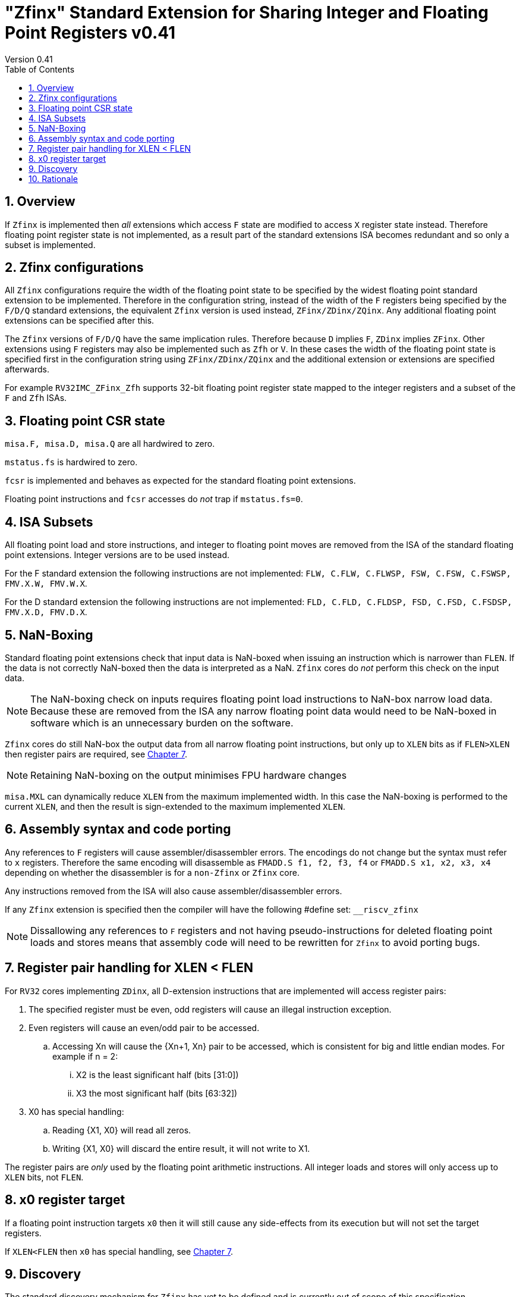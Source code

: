 
[[Title]]
= "Zfinx" Standard Extension for Sharing Integer and Floating Point Registers v0.41
Version 0.41
:doctype: book
:encoding: utf-8
:lang: en
:toc: left
:toclevels: 4
:numbered:
:xrefstyle: short
:le: &#8804;
:rarr: &#8658;

== Overview

If `Zfinx` is implemented then _all_ extensions which access `F` state are modified to access `X` register state instead. Therefore floating point register state is not implemented, as a result part of the standard extensions ISA becomes redundant and so only a subset is implemented.

== Zfinx configurations

All `Zfinx` configurations require the width of the floating point state to be specified by the widest floating point standard extension to be implemented. Therefore in the configuration string, instead of the width of the `F` registers being specified by the `F/D/Q` standard extensions, the equivalent `Zfinx` version is used instead, `ZFinx/ZDinx/ZQinx`. Any additional floating point extensions can be specified after this.

The `Zfinx` versions of `F/D/Q` have the same implication rules. Therefore because `D` implies `F`, `ZDinx` implies `ZFinx`. Other extensions using `F` registers may also be implemented such as `Zfh` or `V`. In these cases the width of the floating point state is specified first in the configuration string using `ZFinx/ZDinx/ZQinx` and the additional extension or extensions are specified afterwards. 

For example `RV32IMC_ZFinx_Zfh` supports 32-bit floating point register state mapped to the integer registers and a subset of the `F` and `Zfh` ISAs.

== Floating point CSR state

`misa.F, misa.D, misa.Q` are all hardwired to zero. 

`mstatus.fs` is hardwired to zero.

`fcsr` is implemented and behaves as expected for the standard floating point extensions.

Floating point instructions and `fcsr` accesses do _not_ trap if `mstatus.fs=0`. 

== ISA Subsets

All floating point load and store instructions, and integer to floating point moves are removed from the ISA of the standard floating point extensions. Integer versions are to be used instead.

For the F standard extension the following instructions are not implemented: `FLW, C.FLW, C.FLWSP, FSW, C.FSW, C.FSWSP, FMV.X.W, FMV.W.X`.

For the D standard extension the following instructions are not implemented: `FLD, C.FLD, C.FLDSP, FSD, C.FSD, C.FSDSP, FMV.X.D, FMV.D.X`.

== NaN-Boxing

Standard floating point extensions check that input data is NaN-boxed when issuing an instruction which is narrower than `FLEN`. If the data is not correctly NaN-boxed then the data is interpreted as a NaN. `Zfinx` cores do _not_ perform this check on the input data. 

[NOTE]

  The NaN-boxing check on inputs requires floating point load instructions to NaN-box narrow load data. Because these are removed from the ISA any narrow floating point data would need to be NaN-boxed in software which is an unnecessary burden on the software.

`Zfinx` cores do still NaN-box the output data from all narrow floating point instructions, but only up to `XLEN` bits as if `FLEN>XLEN` then register pairs are required, see <<regpairs>>.

[NOTE]

  Retaining NaN-boxing on the output minimises FPU hardware changes 

`misa.MXL` can dynamically reduce `XLEN` from the maximum implemented width. In this case the NaN-boxing is performed to the current `XLEN`, and then the result is sign-extended to the maximum implemented `XLEN`.

== Assembly syntax and code porting

Any references to `F` registers will cause assembler/disassembler errors. The encodings do not change but the syntax must refer to `x` registers.
Therefore the same encoding will disassemble as `FMADD.S f1, f2, f3, f4` or `FMADD.S x1, x2, x3, x4` depending on whether the disassembler is for a `non-Zfinx` or `Zfinx` core.

Any instructions removed from the ISA will also cause assembler/disassembler errors.

If any `Zfinx` extension is specified then the compiler will have the following #define set: `__riscv_zfinx`

[NOTE]

  Dissallowing any references to `F` registers and not having pseudo-instructions for deleted floating point loads and stores means that assembly code will need to be rewritten for `Zfinx` to avoid porting bugs.

[#regpairs]
== Register pair handling for XLEN < FLEN

For `RV32` cores implementing `ZDinx`, all D-extension instructions that are implemented will access register pairs:

. The specified register must be even, odd registers will cause an illegal instruction exception.
. Even registers will cause an even/odd pair to be accessed.
.. Accessing Xn will cause the {Xn+1, Xn} pair to be accessed, which is consistent for big and little endian modes. For example if n = 2:
... X2 is the least significant half (bits [31:0])
... X3 the most significant half (bits [63:32])
. X0 has special handling:
.. Reading {X1, X0} will read all zeros.
.. Writing {X1, X0} will discard the entire result, it will not write to X1.

The register pairs are _only_ used by the floating point arithmetic instructions. All integer loads and stores will only access up to `XLEN` bits, not `FLEN`.

== x0 register target

If a floating point instruction targets `x0` then it will still cause any side-effects from its execution but will not set the target registers.

If `XLEN<FLEN` then `x0` has special handling, see <<regpairs>>.

== Discovery

The standard discovery mechanism for `Zfinx` has yet to be defined and is currently out of scope of this specification.

== Rationale

`Zfinx` allows small embedded cores to save considerable core area and to still include floating point hardware. Small iterative floating point units can be significantly smaller than the area taken up in on-chip ROM for the floating point software library, and the performance is significantly better. Additionally the `Zfinx` core implementation is simpler then for a `non-Zfinx` core with an FPU, and the context switch time faster as there is less state to save and restore.